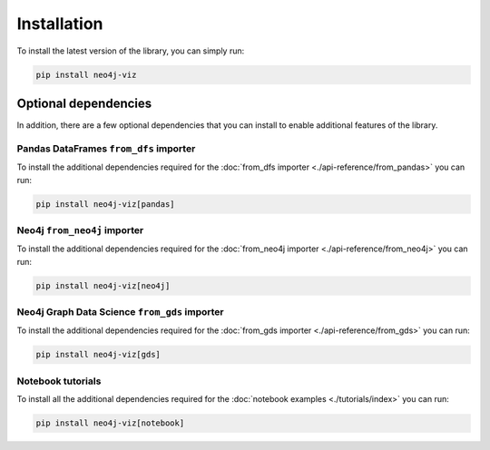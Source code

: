 Installation
============


To install the latest version of the library, you can simply run:

.. code-block:: bash

    pip install neo4j-viz


Optional dependencies
---------------------

In addition, there are a few optional dependencies that you can install to enable additional features of the library.


Pandas DataFrames ``from_dfs`` importer
~~~~~~~~~~~~~~~~~~~~~~~~~~~~~~~~~~~~~~~

To install the additional dependencies required for the :doc:`from_dfs importer <./api-reference/from_pandas>` you can run:

.. code-block:: bash

    pip install neo4j-viz[pandas]

Neo4j ``from_neo4j`` importer
~~~~~~~~~~~~~~~~~~~~~~~~~~~~~~~~~~~~~~~~~~~~~~

To install the additional dependencies required for the :doc:`from_neo4j importer <./api-reference/from_neo4j>` you can run:

.. code-block:: bash

    pip install neo4j-viz[neo4j]


Neo4j Graph Data Science ``from_gds`` importer
~~~~~~~~~~~~~~~~~~~~~~~~~~~~~~~~~~~~~~~~~~~~~~

To install the additional dependencies required for the :doc:`from_gds importer <./api-reference/from_gds>` you can run:

.. code-block:: bash

    pip install neo4j-viz[gds]

Notebook tutorials
~~~~~~~~~~~~~~~~~~

To install all the additional dependencies required for the :doc:`notebook examples <./tutorials/index>` you can run:

.. code-block:: bash

    pip install neo4j-viz[notebook]
